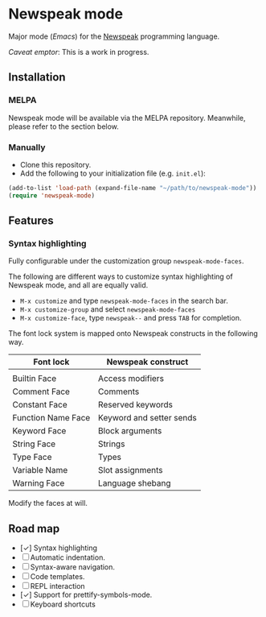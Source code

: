 * Newspeak mode

Major mode (/Emacs/) for the [[https://newspeaklanguage.org/][Newspeak]] programming language.

/Caveat emptor/: This is a work in progress.

** Installation

*** MELPA

Newspeak mode will be available via the MELPA repository. Meanwhile, please refer to the section below.

*** Manually

- Clone this repository.
- Add the following to your initialization file (e.g. ~init.el~):
#+begin_src emacs-lisp
(add-to-list 'load-path (expand-file-name "~/path/to/newspeak-mode"))
(require 'newspeak-mode)
#+end_src

** Features

*** Syntax highlighting

Fully configurable under the customization group ~newspeak-mode-faces~.

The following are different ways to customize syntax highlighting of Newspeak mode, and all are equally valid.

- ~M-x customize~ and type ~newspeak-mode-faces~ in the search bar.
- ~M-x customize-group~ and select ~newspeak-mode-faces~
- ~M-x customize-face~, type ~newspeak--~ and press ~TAB~ for completion.
   
The font lock system is mapped onto Newspeak constructs in the following way.

| Font lock          | Newspeak construct       |
|--------------------+--------------------------|
|                    |                          |
| Builtin Face       | Access modifiers         |
| Comment Face       | Comments                 |
| Constant Face      | Reserved keywords        |
| Function Name Face | Keyword and setter sends |
| Keyword Face       | Block arguments          |
| String Face        | Strings                  |
| Type Face          | Types                    |
| Variable Name      | Slot assignments         |
| Warning Face       | Language shebang         |

Modify the faces at will.


** Road map

- [✓] Syntax highlighting
- [ ] Automatic indentation.
- [ ] Syntax-aware navigation.
- [ ] Code templates.
- [ ] REPL interaction
- [✓] Support for prettify-symbols-mode.
- [ ] Keyboard shortcuts

